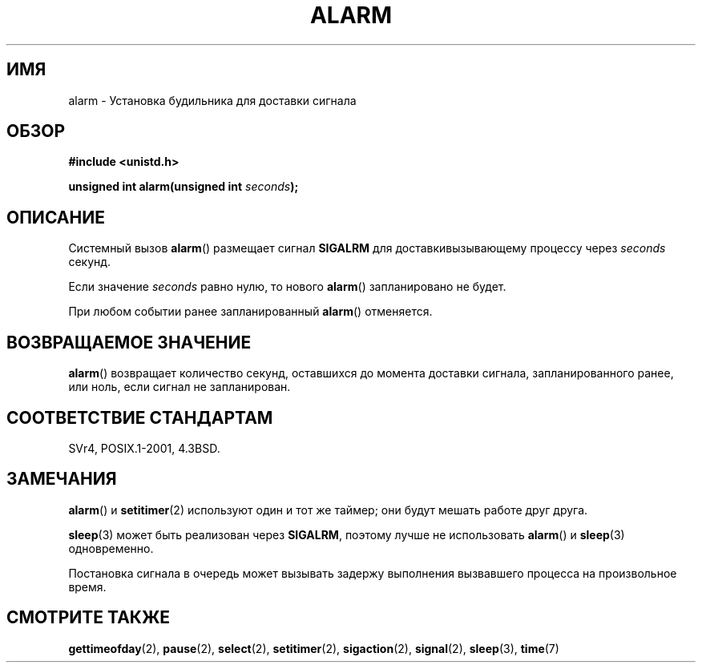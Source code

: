 .\" Hey Emacs! This file is -*- nroff -*- source.
.\"
.\" This manpage is Copyright (C) 1992 Drew Eckhardt;
.\"                               1993 Michael Haardt, Ian Jackson.
.\"
.\" Permission is granted to make and distribute verbatim copies of this
.\" manual provided the copyright notice and this permission notice are
.\" preserved on all copies.
.\"
.\" Permission is granted to copy and distribute modified versions of this
.\" manual under the conditions for verbatim copying, provided that the
.\" entire resulting derived work is distributed under the terms of a
.\" permission notice identical to this one.
.\"
.\" Since the Linux kernel and libraries are constantly changing, this
.\" manual page may be incorrect or out-of-date.  The author(s) assume no
.\" responsibility for errors or omissions, or for damages resulting from
.\" the use of the information contained herein.  The author(s) may not
.\" have taken the same level of care in the production of this manual,
.\" which is licensed free of charge, as they might when working
.\" professionally.
.\"
.\" Formatted or processed versions of this manual, if unaccompanied by
.\" the source, must acknowledge the copyright and authors of this work.
.\"
.\" Modified Wed Jul 21 19:42:57 1993 by Rik Faith <faith@cs.unc.edu>
.\" Modified Sun Jul 21 21:25:26 1996 by Andries Brouwer <aeb@cwi.nl>
.\" Modified Wed Nov  6 03:46:05 1996 by Eric S. Raymond <esr@thyrsus.com>
.\"
.\"*******************************************************************
.\"
.\" This file was generated with po4a. Translate the source file.
.\"
.\"*******************************************************************
.TH ALARM 2 2008\-06\-12 Linux "Руководство программиста Linux"
.SH ИМЯ
alarm \- Установка будильника для доставки сигнала
.SH ОБЗОР
.nf
\fB#include <unistd.h>\fP
.sp
\fBunsigned int alarm(unsigned int \fP\fIseconds\fP\fB);\fP
.fi
.SH ОПИСАНИЕ
Системный вызов \fBalarm\fP() размещает сигнал \fBSIGALRM\fP для
доставкивызывающему процессу через \fIseconds\fP секунд.

Если значение \fIseconds\fP равно нулю, то нового \fBalarm\fP() запланировано не
будет.

При любом событии ранее запланированный \fBalarm\fP() отменяется.
.SH "ВОЗВРАЩАЕМОЕ ЗНАЧЕНИЕ"
\fBalarm\fP() возвращает количество секунд, оставшихся до момента доставки
сигнала, запланированного ранее, или ноль, если сигнал не запланирован.
.SH "СООТВЕТСТВИЕ СТАНДАРТАМ"
SVr4, POSIX.1\-2001, 4.3BSD.
.SH ЗАМЕЧАНИЯ
\fBalarm\fP() и \fBsetitimer\fP(2) используют один и тот же таймер; они будут
мешать работе друг друга.
.PP
\fBsleep\fP(3) может быть реализован через \fBSIGALRM\fP, поэтому лучше не
использовать \fBalarm\fP() и \fBsleep\fP(3) одновременно.

Постановка сигнала в очередь может вызывать задержу выполнения вызвавшего
процесса на произвольное время.
.SH "СМОТРИТЕ ТАКЖЕ"
\fBgettimeofday\fP(2), \fBpause\fP(2), \fBselect\fP(2), \fBsetitimer\fP(2),
\fBsigaction\fP(2), \fBsignal\fP(2), \fBsleep\fP(3), \fBtime\fP(7)
